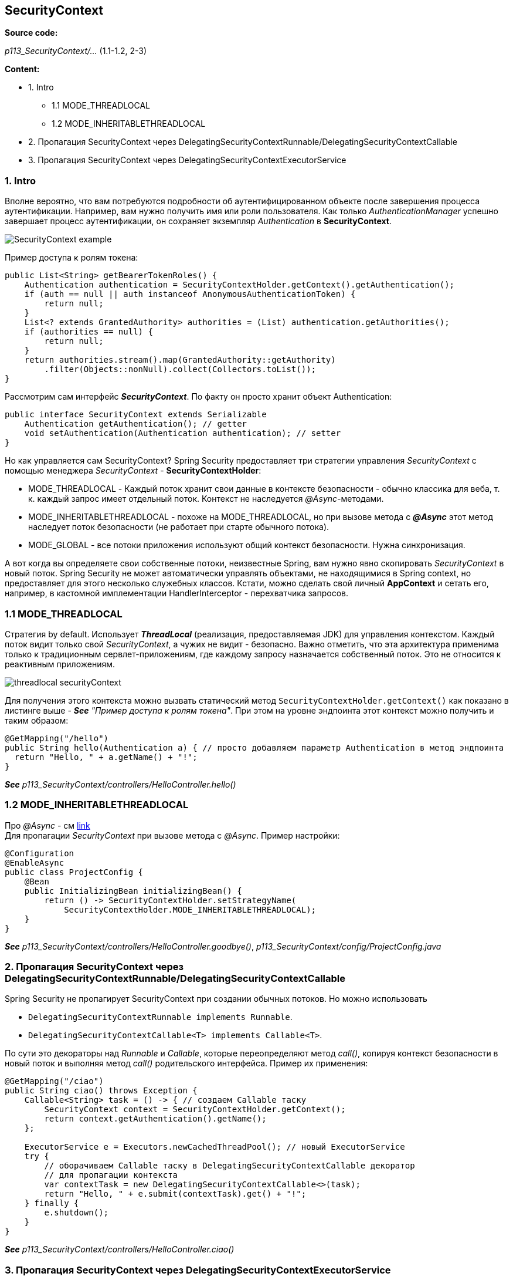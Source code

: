 == SecurityContext

*Source code:*

_p113_SecurityContext/..._ (1.1-1.2, 2-3)

*Content:*

- 1. Intro
  * 1.1 MODE_THREADLOCAL
  * 1.2 MODE_INHERITABLETHREADLOCAL
- 2. Пропагация SecurityContext через DelegatingSecurityContextRunnable/DelegatingSecurityContextCallable
- 3. Пропагация SecurityContext через DelegatingSecurityContextExecutorService

=== 1. Intro

Вполне вероятно, что вам потребуются подробности об аутентифицированном объекте после завершения процесса аутентификации. Например, вам нужно получить имя или роли пользователя. Как только _AuthenticationManager_ успешно завершает процесс аутентификации, он сохраняет экземпляр _Authentication_ в *SecurityContext*.

image:img/SecurityContext_example.png[]

Пример доступа к ролям токена:
[source, java]
----
public List<String> getBearerTokenRoles() {
    Authentication authentication = SecurityContextHolder.getContext().getAuthentication();
    if (auth == null || auth instanceof AnonymousAuthenticationToken) {
        return null;
    }
    List<? extends GrantedAuthority> authorities = (List) authentication.getAuthorities();
    if (authorities == null) {
        return null;
    }
    return authorities.stream().map(GrantedAuthority::getAuthority)
        .filter(Objects::nonNull).collect(Collectors.toList());
}
----
Рассмотрим сам интерфейс *_SecurityContext_*. По факту он просто хранит объект Authentication:
[source, java]
----
public interface SecurityContext extends Serializable
    Authentication getAuthentication(); // getter
    void setAuthentication(Authentication authentication); // setter
}
----
Но как управляется сам SecurityContext? Spring Security предоставляет три стратегии управления _SecurityContext_ с помощью менеджера _SecurityContext_ - *SecurityContextHolder*:

- MODE_THREADLOCAL - Каждый поток хранит свои данные в контексте безопасности - обычно классика для веба, т. к. каждый запрос имеет отдельный поток. Контекст не наследуется _@Async_-методами.  +
- MODE_INHERITABLETHREADLOCAL - похоже на MODE_THREADLOCAL, но при вызове метода с *_@Async_* этот метод наследует поток безопасности (не работает при старте обычного потока).
- MODE_GLOBAL - все потоки приложения используют общий контекст безопасности. Нужна синхронизация.

А вот когда вы определяете свои собственные потоки, неизвестные Spring, вам нужно явно скопировать _SecurityContext_ в новый поток. Spring Security не может автоматически управлять объектами, не находящимися в Spring context, но предоставляет для этого несколько служебных классов. Кстати, можно сделать свой личный *AppContext* и сетать его, например, в кастомной имплементации HandlerInterceptor - перехватчика запросов.

=== 1.1 MODE_THREADLOCAL

Стратегия by default. Использует *_ThreadLocal_* (реализация, предоставляемая JDK) для управления контекстом. Каждый поток видит только свой _SecurityContext_, а чужих не видит - безопасно. Важно отметить, что эта архитектура применима только к традиционным сервлет-приложениям, где каждому запросу назначается собственный поток. Это не относится к реактивным приложениям.

image:img/threadlocal_securityContext.png[]

Для получения этого контекста можно вызвать статический метод `SecurityContextHolder.getContext()` как показано в листинге выше - *_See_* _"Пример доступа к ролям токена"_. При этом на уровне эндпоинта этот контекст можно получить и таким образом:
[source, java]
----
@GetMapping("/hello")
public String hello(Authentication a) { // просто добавляем параметр Authentication в метод эндпоинта
  return "Hello, " + a.getName() + "!";
}
----
*_See_* _p113_SecurityContext/controllers/HelloController.hello()_

=== 1.2 MODE_INHERITABLETHREADLOCAL

Про _@Async_ - см link:https://www.tune-it.ru/web/romo/blog/-/blogs/12523232#:~:text=%D0%90)%20%D0%90%D0%BD%D0%BD%D0%BE%D1%82%D0%B0%D1%86%D0%B8%D1%8F%20%40Async%20%D0%B4%D0%BE%D0%BB%D0%B6%D0%BD%D0%B0%20%D0%BF%D1%80%D0%B8%D0%BC%D0%B5%D0%BD%D1%8F%D1%82%D1%8C%D1%81%D1%8F,%D0%B6%D0%B5%20%D0%BA%D0%BB%D0%B0%D1%81%D1%81%D0%B0%2C%20%D0%B3%D0%B4%D0%B5%20%D0%BE%D0%BD%20%D0%BE%D0%BF%D1%80%D0%B5%D0%B4%D0%B5%D0%BB%D0%B5%D0%BD.[link] +
Для пропагации _SecurityContext_ при вызове метода с _@Async_. Пример настройки:
[source, java]
----
@Configuration
@EnableAsync
public class ProjectConfig {
    @Bean
    public InitializingBean initializingBean() {
        return () -> SecurityContextHolder.setStrategyName(
            SecurityContextHolder.MODE_INHERITABLETHREADLOCAL);
    }
}
----
*_See_* _p113_SecurityContext/controllers/HelloController.goodbye()_, _p113_SecurityContext/config/ProjectConfig.java_

=== 2. Пропагация SecurityContext через DelegatingSecurityContextRunnable/DelegatingSecurityContextCallable

Spring Security не пропагирует SecurityContext при создании обычных потоков. Но можно использовать

- `DelegatingSecurityContextRunnable implements Runnable`.
- `DelegatingSecurityContextCallable<T> implements Callable<T>`.

По сути это декораторы над _Runnable_ и _Callable_, которые переопределяют метод _call()_, копируя контекст безопасности в новый поток и выполняя метод _call()_ родительского интерфейса. Пример их применения:
[source, java]
----
@GetMapping("/ciao")
public String ciao() throws Exception {
    Callable<String> task = () -> { // создаем Callable таску
        SecurityContext context = SecurityContextHolder.getContext();
        return context.getAuthentication().getName();
    };

    ExecutorService e = Executors.newCachedThreadPool(); // новый ExecutorService
    try {
        // оборачиваем Callable таску в DelegatingSecurityContextCallable декоратор
        // для пропагации контекста
        var contextTask = new DelegatingSecurityContextCallable<>(task);
        return "Hello, " + e.submit(contextTask).get() + "!";
    } finally {
        e.shutdown();
    }
}
----
*_See_* _p113_SecurityContext/controllers/HelloController.ciao()_

=== 3. Пропагация SecurityContext через DelegatingSecurityContextExecutorService

Есть и второй вариант обработки пропагации _SecurityContext_ при создании новых потоков - управдение этим из пула потоков *DelegatingSecurityContextExecutorService*. Этот пул потоков перед вызовом родительского метода _submit()_ оборачивает Runnable/Callable таску в DelegatingSecurityContextRunnable/DelegatingSecurityContextCallable. +
Пример использования:
[source, java]
----
@GetMapping("/hola")
public String hola() throws Exception {
    Callable<String> task = () -> { // создаем Callable таску
        SecurityContext context = SecurityContextHolder.getContext();
        return context.getAuthentication().getName();
    };

    // создаем DelegatingSecurityContextExecutorService (передавая ему delegate)
    ExecutorService e = Executors.newCachedThreadPool();
    e = new DelegatingSecurityContextExecutorService(e);
    try {
        return "Hola, " + e.submit(task).get() + "!";
    } finally {
        e.shutdown();
    }
}
----
*_See_* _p113_SecurityContext/controllers/HelloController.hola()_

Также Spring Security предлагает другие декораторы для пропагации _SecurityContext_ в потоки. Об этих классах *_See_* link:../ch2_plain_java/sn9_concurrent.adoc[]:

- DelegatingSecurityContextExecutor - декоратор Executor
- DelegatingSecurityContextScheduledExecutorService - декоратор ScheduledExecutorService
